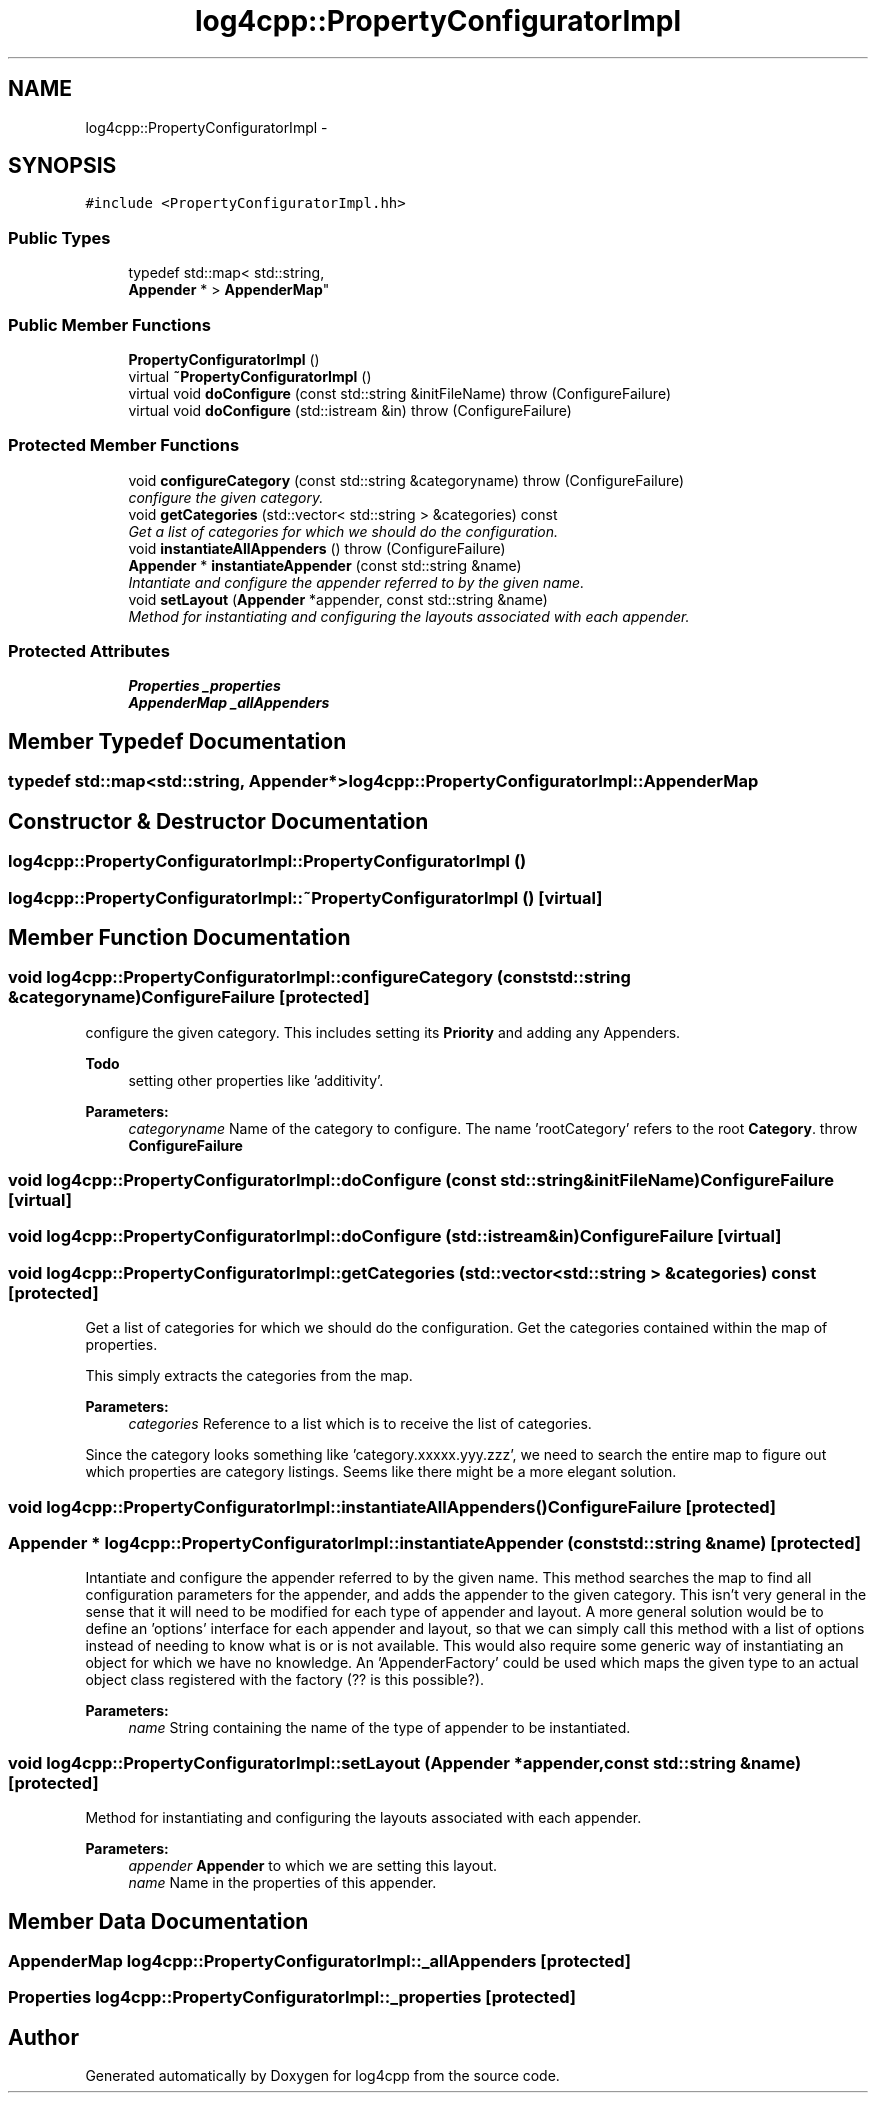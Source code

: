 .TH "log4cpp::PropertyConfiguratorImpl" 3 "Tue Sep 22 2015" "Version 1.1" "log4cpp" \" -*- nroff -*-
.ad l
.nh
.SH NAME
log4cpp::PropertyConfiguratorImpl \- 
.SH SYNOPSIS
.br
.PP
.PP
\fC#include <PropertyConfiguratorImpl\&.hh>\fP
.SS "Public Types"

.in +1c
.ti -1c
.RI "typedef std::map< std::string, 
.br
\fBAppender\fP * > \fBAppenderMap\fP"
.br
.in -1c
.SS "Public Member Functions"

.in +1c
.ti -1c
.RI "\fBPropertyConfiguratorImpl\fP ()"
.br
.ti -1c
.RI "virtual \fB~PropertyConfiguratorImpl\fP ()"
.br
.ti -1c
.RI "virtual void \fBdoConfigure\fP (const std::string &initFileName)  throw (ConfigureFailure)"
.br
.ti -1c
.RI "virtual void \fBdoConfigure\fP (std::istream &in)  throw (ConfigureFailure)"
.br
.in -1c
.SS "Protected Member Functions"

.in +1c
.ti -1c
.RI "void \fBconfigureCategory\fP (const std::string &categoryname)  throw (ConfigureFailure)"
.br
.RI "\fIconfigure the given category\&. \fP"
.ti -1c
.RI "void \fBgetCategories\fP (std::vector< std::string > &categories) const "
.br
.RI "\fIGet a list of categories for which we should do the configuration\&. \fP"
.ti -1c
.RI "void \fBinstantiateAllAppenders\fP ()  throw (ConfigureFailure)"
.br
.ti -1c
.RI "\fBAppender\fP * \fBinstantiateAppender\fP (const std::string &name)"
.br
.RI "\fIIntantiate and configure the appender referred to by the given name\&. \fP"
.ti -1c
.RI "void \fBsetLayout\fP (\fBAppender\fP *appender, const std::string &name)"
.br
.RI "\fIMethod for instantiating and configuring the layouts associated with each appender\&. \fP"
.in -1c
.SS "Protected Attributes"

.in +1c
.ti -1c
.RI "\fBProperties\fP \fB_properties\fP"
.br
.ti -1c
.RI "\fBAppenderMap\fP \fB_allAppenders\fP"
.br
.in -1c
.SH "Member Typedef Documentation"
.PP 
.SS "typedef std::map<std::string, \fBAppender\fP*> \fBlog4cpp::PropertyConfiguratorImpl::AppenderMap\fP"

.SH "Constructor & Destructor Documentation"
.PP 
.SS "log4cpp::PropertyConfiguratorImpl::PropertyConfiguratorImpl ()"

.SS "log4cpp::PropertyConfiguratorImpl::~PropertyConfiguratorImpl ()\fC [virtual]\fP"

.SH "Member Function Documentation"
.PP 
.SS "void log4cpp::PropertyConfiguratorImpl::configureCategory (const std::string &categoryname)\fBConfigureFailure\fP\fC [protected]\fP"

.PP
configure the given category\&. This includes setting its \fBPriority\fP and adding any Appenders\&. 
.PP
\fBTodo\fP
.RS 4
setting other properties like 'additivity'\&. 
.RE
.PP
\fBParameters:\fP
.RS 4
\fIcategoryname\fP Name of the category to configure\&. The name 'rootCategory' refers to the root \fBCategory\fP\&. throw \fBConfigureFailure\fP 
.RE
.PP

.SS "void log4cpp::PropertyConfiguratorImpl::doConfigure (const std::string &initFileName)\fBConfigureFailure\fP\fC [virtual]\fP"

.SS "void log4cpp::PropertyConfiguratorImpl::doConfigure (std::istream &in)\fBConfigureFailure\fP\fC [virtual]\fP"

.SS "void log4cpp::PropertyConfiguratorImpl::getCategories (std::vector< std::string > &categories) const\fC [protected]\fP"

.PP
Get a list of categories for which we should do the configuration\&. Get the categories contained within the map of properties\&.
.PP
This simply extracts the categories from the map\&. 
.PP
\fBParameters:\fP
.RS 4
\fIcategories\fP Reference to a list which is to receive the list of categories\&.
.RE
.PP
Since the category looks something like 'category\&.xxxxx\&.yyy\&.zzz', we need to search the entire map to figure out which properties are category listings\&. Seems like there might be a more elegant solution\&. 
.SS "void log4cpp::PropertyConfiguratorImpl::instantiateAllAppenders ()\fBConfigureFailure\fP\fC [protected]\fP"

.SS "\fBAppender\fP * log4cpp::PropertyConfiguratorImpl::instantiateAppender (const std::string &name)\fC [protected]\fP"

.PP
Intantiate and configure the appender referred to by the given name\&. This method searches the map to find all configuration parameters for the appender, and adds the appender to the given category\&. This isn't very general in the sense that it will need to be modified for each type of appender and layout\&. A more general solution would be to define an 'options' interface for each appender and layout, so that we can simply call this method with a list of options instead of needing to know what is or is not available\&. This would also require some generic way of instantiating an object for which we have no knowledge\&. An 'AppenderFactory' could be used which maps the given type to an actual object class registered with the factory (?? is this possible?)\&. 
.PP
\fBParameters:\fP
.RS 4
\fIname\fP String containing the name of the type of appender to be instantiated\&. 
.RE
.PP

.SS "void log4cpp::PropertyConfiguratorImpl::setLayout (\fBAppender\fP *appender, const std::string &name)\fC [protected]\fP"

.PP
Method for instantiating and configuring the layouts associated with each appender\&. 
.PP
\fBParameters:\fP
.RS 4
\fIappender\fP \fBAppender\fP to which we are setting this layout\&. 
.br
\fIname\fP Name in the properties of this appender\&. 
.RE
.PP

.SH "Member Data Documentation"
.PP 
.SS "\fBAppenderMap\fP log4cpp::PropertyConfiguratorImpl::_allAppenders\fC [protected]\fP"

.SS "\fBProperties\fP log4cpp::PropertyConfiguratorImpl::_properties\fC [protected]\fP"


.SH "Author"
.PP 
Generated automatically by Doxygen for log4cpp from the source code\&.
